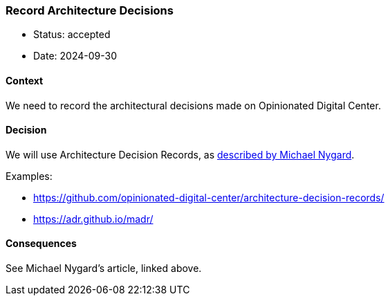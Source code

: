 === Record Architecture Decisions

- Status: accepted
- Date: 2024-09-30

==== Context

We need to record the architectural decisions made on Opinionated
Digital Center.

==== Decision

We will use Architecture Decision Records, as
http://thinkrelevance.com/blog/2011/11/15/documenting-architecture-decisions[described
by Michael Nygard].

Examples:

- https://github.com/opinionated-digital-center/architecture-decision-records/
- https://adr.github.io/madr/

==== Consequences

See Michael Nygard’s article, linked above.